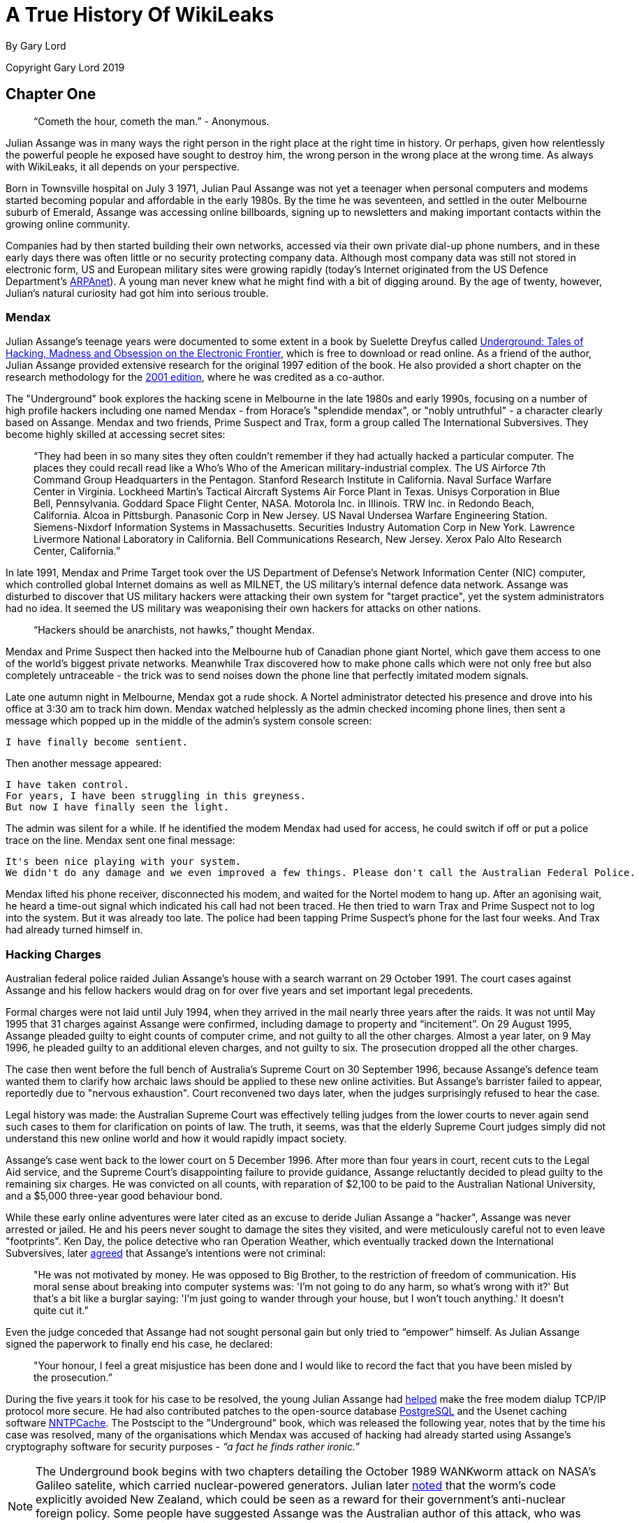 = A True History Of WikiLeaks

By Gary Lord

Copyright Gary Lord 2019

== Chapter One

> “Cometh the hour, cometh the man.” - Anonymous. 

Julian Assange was in many ways the right person in the right place at the right time in history. Or perhaps, given how relentlessly the powerful people he exposed have sought to destroy him, the wrong person in the wrong place at the wrong time. As always with WikiLeaks, it all depends on your perspective. 

Born in Townsville hospital on July 3 1971, Julian Paul Assange was not yet a teenager when personal computers and modems started becoming popular and affordable in the early 1980s. By the time he was seventeen, and settled in the outer Melbourne suburb of Emerald, Assange was accessing online billboards, signing up to newsletters and making important contacts within the growing online community. 

Companies had by then started building their own networks, accessed via their own private dial-up phone numbers, and in these early days there was often little or no security protecting company data. Although most company data was still not stored in electronic form, US and European military sites were growing rapidly (today's Internet originated from the US Defence Department's link:https://en.wikipedia.org/wiki/ARPANET[ARPAnet]). A young man never knew what he might find with a bit of digging around. By the age of twenty, however, Julian's natural curiosity had got him into serious trouble. 

=== Mendax 

Julian Assange’s teenage years were documented to some extent in a book by Suelette Dreyfus called link:http://www.underground-book.net[Underground: Tales of Hacking, Madness and Obsession on the Electronic Frontier], which is free to download or read online. As a friend of the author, Julian Assange provided extensive research for the original 1997 edition of the book. He also provided a short chapter on the research methodology for the link:https://www.amazon.com/Underground-Julian-Assange-ebook/dp/B004T6E4BC/ref=sr_1_1?s=digital-text&ie=UTF8&qid=1549240807&sr=1-1&keywords=julian+assange+underground[2001 edition], where he was credited as a co-author. 

The "Underground" book explores the hacking scene in Melbourne in the late 1980s and early 1990s, focusing on a number of high profile hackers including one named Mendax - from Horace's "splendide mendax", or "nobly untruthful" - a character clearly based on Assange. Mendax and two friends, Prime Suspect and Trax, form a group called The International Subversives. They become highly skilled at accessing secret sites:

> “They had been in so many sites they often couldn't remember if they had actually hacked a particular computer. The places they could recall read like a Who's Who of the American military-industrial complex. The US Airforce 7th Command Group Headquarters in the Pentagon. Stanford Research Institute in California. Naval Surface Warfare Center in Virginia. Lockheed Martin's Tactical Aircraft Systems Air Force Plant in Texas. Unisys Corporation in Blue Bell, Pennsylvania. Goddard Space Flight Center, NASA. Motorola Inc. in Illinois. TRW Inc. in Redondo Beach, California. Alcoa in Pittsburgh. Panasonic Corp in New Jersey. US Naval Undersea Warfare Engineering Station. Siemens-Nixdorf Information Systems in Massachusetts. Securities Industry Automation Corp in New York. Lawrence Livermore National Laboratory in California. Bell Communications Research, New Jersey. Xerox Palo Alto Research Center, California.”

In late 1991, Mendax and Prime Target took over the US Department of Defense's Network Information Center (NIC) computer, which controlled global Internet domains as well as MILNET, the US military's internal defence data network. Assange was disturbed to discover that US military hackers were attacking their own system for "target practice", yet the system administrators had no idea. It seemed the US military was weaponising their own hackers for attacks on other nations. 

> “Hackers should be anarchists, not hawks,” thought Mendax.  

Mendax and Prime Suspect then hacked into the Melbourne hub of Canadian phone giant Nortel, which gave them access to one of the world’s biggest private networks. Meanwhile Trax discovered how to make phone calls which were not only free but also completely untraceable - the trick was to send noises down the phone line that perfectly imitated modem signals. 

Late one autumn night in Melbourne, Mendax got a rude shock. A Nortel administrator detected his presence and drove into his office at 3:30 am to track him down. Mendax watched helplessly as the admin checked incoming phone lines, then sent a message which popped up in the middle of the admin’s system console screen: 
----
I have finally become sentient.
----
Then another message appeared: 
----
I have taken control. 
For years, I have been struggling in this greyness. 
But now I have finally seen the light.
----
The admin was silent for a while. If he identified the modem Mendax had used for access, he could switch if off or put a police trace on the line. Mendax sent one final message:
----
It's been nice playing with your system.
We didn't do any damage and we even improved a few things. Please don't call the Australian Federal Police.
----
Mendax lifted his phone receiver, disconnected his modem, and waited for the Nortel modem to hang up. After an agonising wait, he heard a time-out signal which indicated his call had not been traced. He then tried to warn Trax and Prime Suspect not to log into the system. But it was already too late. The police had been tapping Prime Suspect’s phone for the last four weeks. And Trax had already turned himself in. 

=== Hacking Charges

Australian federal police raided Julian Assange’s house with a search warrant on 29 October 1991. The court cases against Assange and his fellow hackers would drag on for over five years and set important legal precedents. 

Formal charges were not laid until July 1994, when they arrived in the mail nearly three years after the raids. It was not until May 1995 that 31 charges against Assange were confirmed, including damage to property and “incitement”. On 29 August 1995, Assange pleaded guilty to eight counts of computer crime, and not guilty to all the other charges. Almost a year later, on 9 May 1996, he pleaded guilty to an additional eleven charges, and not guilty to six. The prosecution dropped all the other charges. 

The case then went before the full bench of Australia's Supreme Court on 30 September 1996, because Assange's defence team wanted them to clarify how archaic laws should be applied to these new online activities. But Assange’s barrister failed to appear, reportedly due to "nervous exhaustion". Court reconvened two days later, when the judges surprisingly refused to hear the case. 

Legal history was made: the Australian Supreme Court was effectively telling judges from the lower courts to never again send such cases to them for clarification on points of law. The truth, it seems, was that the elderly Supreme Court judges simply did not understand this new online world and how it would rapidly impact society. 

Assange’s case went back to the lower court on 5 December 1996. After more than four years in court, recent cuts to the Legal Aid service, and the Supreme Court’s disappointing failure to provide guidance, Assange reluctantly decided to plead guilty to the remaining six charges. He was convicted on all counts, with reparation of $2,100 to be paid to the Australian National University, and a $5,000 three-year good behaviour bond. 

While these early online adventures were later cited as an excuse to deride Julian Assange a "hacker", Assange was never arrested or jailed. He and his peers never sought to damage the sites they visited, and were meticulously careful not to even leave "footprints". Ken Day, the police detective who ran Operation Weather, which eventually tracked down the International Subversives, later link:https://www.theaustralian.com.au/in-depth/wikileaks/searching-for-assange/news-story/8affd24c79f16f1cbca41e1db1a63dd0?sv=da0326fff751e96d9adf3b8a7bcd5eef[agreed] that Assange’s intentions were not criminal: 

> "He was not motivated by money. He was opposed to Big Brother, to the restriction of freedom of communication. His moral sense about breaking into computer systems was: 'I'm not going to do any harm, so what's wrong with it?' But that's a bit like a burglar saying: 'I'm just going to wander through your house, but I won't touch anything.' It doesn't quite cut it."

Even the judge conceded that Assange had not sought personal gain but only tried to “empower” himself. As Julian Assange signed the paperwork to finally end his case, he declared: 

> "Your honour, I feel a great misjustice has been done and I would like to record the fact that you have been misled by the prosecution.” 

During the five years it took for his case to be resolved, the young Julian Assange had link:http://seclists.org/bugtraq/1995/Mar/65[helped] make the free modem dialup TCP/IP protocol more secure. He had also contributed patches to the open-source database link:https://www.postgresql.org/community/contributors[PostgreSQL] and the Usenet caching software link:https://www.spinics.net/lists/nntpcache/threads.html[NNTPCache]. The Postscipt to the "Underground" book, which was released the following year, notes that by the time his case was resolved, many of the organisations which Mendax was accused of hacking had already started using Assange's cryptography software for security purposes - _“a fact he finds rather ironic.”_ 

[NOTE]
====
The Underground book begins with two chapters detailing the October 1989 WANKworm attack on NASA’s Galileo satelite, which carried nuclear-powered generators. Julian later link:https://cryptome.org/iq-org/IQ.ORG.htm#Whataretheoriginsofhacktivism?[noted] that the worm’s code explicitly avoided New Zealand, which could be seen as a reward for their government’s anti-nuclear foreign policy. Some people have suggested Assange was the Australian author of this attack, who was never caught, but there is no evidence to support this. In fact, Assange in 1995 link:https://marc.info/?l=firewalls-gc&m=87619327209938&w=2[asked others for help] when trying to gather information on the worm. 
====

During 1993 Julian Assange also provided technical advice and support to the Victorian Police child exploitation unit. His case judge initially kept his involvement off the public record, in case Assange was targeted as an informant. He was never advised of the outcomes of the cases on which he assisted. Although it may have helped his own legal defence, Assange link:https://www.theage.com.au/national/victoria/assange-helped-our-police-catch-child-pornographers-20110211-1aqnl.html[refused] to help the police track down hackers. 

> “I couldn't ethically justify that. But as for others, such as people who prey on children or corporate spies, I am not concerned about using my skills there.”

* 

=== A Life In Emails

[NOTE] 
====
Much of what we know about the next few years in Assange’s life comes from his old blog, link:https://iq.org[IQ.org], and a massive dump of his emails, both private and public, in early 2007. New York architects John Young and his wife Deborah Natsios ran a website called Cryptome, which was famous for posting information of all kinds, often in proud defiance of the law. After initially supporting Assange’s secretive new WikiLeaks project, Young suspected Assange was either scamming or working for the CIA, and link:https://cryptome.org/wikileaks/wikileaks-leak.htm[dumped] WikiLeaks correspondence for the past year. In 2010 he also link:https://marc.info/?a=90366091900010[posted] Julian's contributions to Cypherpunks email threads between 1995 and 2002.
====


At the turn of the century, there were many heated online debates about the future of the Internet. Julian Assange was an enthusiastic supporter of Richard Stallman’s Free Software Movement and contributed to NetBSD, an open source computer operating system. He identified strongly with the “Cypherpunks” movement, which first began around 1992. In 2012 Assange published a book titled link:https://wikileaks.shop/products/cypherpunks-by-julian-assange?variant=5141982248999[Cypherpunks: Freedom and the Future of the Internet].


The Cypherpunks believed that encryption was the key to protecting Internet freedoms from government control. As the Internet became an increasingly critical part of people’s everyday lives, the US government insisted that encryption would only make it easier for criminals to operate with impunity. Foreign dictators were also keen to have full visibility of online communications. The Cypherpunks were devoted to building and distributing software based on public-key cryptography, allowing users to communicate anonymously and privately. 

[NOTE]
====
For a detailed discussion of how contemporary movements helped inspire the creation of WikiLeaks, see Robert Manne’s 2011 essay link:https://www.themonthly.com.au/issue/2011/february/1324596189/robert-manne/cypherpunk-revolutionary[“The Cypherpunk Revolutionary”] in the Monthly magazine. 
====

Assange contributed to the Cypherpunks mailing list between December 1995 and June 2002. He also created his own mailing lists, gradually building a community of like-minded souls, many of whom helped create WikiLeaks. His email lists were connected to a Melbourne Internet Service Provider (ISP) called Suburbia Public Access Network, which Assange reportedly co-founded. It provided a focus point for various community groups such as the Alternative Technology Association and the Australian Public Access Network Association. 

In November 1996 Assange sent out an email with the following message:

> “A few pointy heads in Canberra have been considering your moderator’s continued existence. Consequentially I’ve been called on to justify labour and resources spent on all projects under my control, particularly those that can’t easily be quantified such as IQ, BOS, LACC, IS, LEAKS …”

The acronyms refer to his email lists: Interesting Questions (IQ), Best of Security (BOS), Legal Aspects of Computer Crime (LACC), and Inside-Source (IS). The LEAKS group appears to have been a rather secretive project. Assange did not register the domain `leaks.org` until 1999, but he and others were clearly already exploring the concept of leaks. 

A lot of Assange’s time was absorbed in authoring newsletters and moderating discussions, even organising the occasional dinner party for his valued ISP customers. His emails show he had a lot of other projects on the go too: 

- 30 July 1996: “I am writing an historical piece on crypt(3) optimisation and password guessing heuristics.”
- January 25 1997: “One of my projects involves tracking language drift; i.e the relative change in word frequency on the internet as time goes by.  This is useful for predicting concept movement, and the anglisization rates of non-English language countries.”
- 27 Oct 1997: “I'm involved in producing a segment on cryptograpic issues for Radio National (ABC) to be aired later this week.” 

In March 1996, Assange sent an email inviting people to a Melbourne rally against the Church Of Scientology, with the following explanation:

> “The Church, via its manipulation of the legal system has had computer systems seized, system operators forced to reveal their users personal details, university accounts suspended and radio stations, such as RRR cut their programs. It has sued ex-cult members, newspapers, and many others for copyright infringements, loss of earnings and trade secret violation. Trade secret violation? Yes, the Church of Scientology claims its religious works are trade secrets.

> “The fight against the Church is far more than the Net vs a bunch of wackos with too much money. It is about corporate suppression of the Internet and free speech. It is about intellectual property and the big and rich versus the small and smart. The precedents the Church sets today [are] the weapons of corporate tirany tomorrow.”

In September 1996, controversy erupted among the Cypherpunks and other Internet freedom enthusiasts, after the chair of the Electronic Frontier Foundation (EFF) suggested that maybe the government did need some limited restrictions on anonymous communications after all. Assange was incensed and suggested she could be under pressure from the CIA: “I am stunned by the EFF's position on this matter and they no longer have my support."

A few days later he explained that he was not only angered by the EFF’s suggestion, but perhaps moreso by the fact that they had offered this concession to authority for no good reason.

> “Certain members of the EFF board seem to be politically naive. The rational, intelligent lobbyist will always see both sides of the argument. Presenting both sides of the argument to the world at large is another matter altogether. You should only present both sides of the argument to the inner policy tactics personnel only in order to formulate policy and create defences for the weaknesses in your position. To the outside world only ever sees a united front. This is basic politics….

> “Compromise is part of the legislative process, but it is something you do behind closed doors when the battle is concluded and each faction is counting the dead and starting to divide up territory. If you start the battle in a compromised position, expect to loose everything.”

Leading Cypherpunk Timothy C. May resonded to the fuss with an email which included this rather prescient vision of the future: 

> “If anonymity is outlawed, it will take draconian measures to enforce it - citizen-unit ID cards, officially issued encryption keys, escrow, monitoring of communications, massive penalties to deter illegal use of encryption, and other police state measures. 

> “On the other hand, if enough degrees of freedom are left untouched, the result is a growing, expanding crypto anarchy. Government will find itself powerless to control commerce (handled via encrypted channels), will find it doesn't know the True Names of various Net entities, and will end up being chased into an enclave of things it _can_ control. 
“My strong hunch is that no stable solutions lie between these two extremes. This is one of those "decision points" for modern society, with attractors pulling the solution to one side or another.”


* 

In November 1999 Assange discovered a US National Security Agency (NSA) patent to transcribe phone calls, which would allow them to build a searchable database of all the voice traffic they intercepted around the world. Suelette Dreyfus wrote an link:https://www.independent.co.uk/arts-entertainment/network-this-is-just-between-us-and-the-spies-1126316.html[article about it] for the UK Independent: 

> Julian Assange, a cryptographer who moderates the online Australian discussion forum AUCRYPTO, found the new patent while investigating NSA capabilities.

> "This patent should worry people. Everyone's overseas phone calls are or may soon be tapped, transcribed and archived in the bowels of an unaccountable foreign spy agency," he said.

*

Between 1997 and 2000, Julian Assange, Suelette Dreyfus and Ralf Weinmann, a PhD security student, worked on a piece of software called link:https://en.wikipedia.org/wiki/Rubberhose_(file_system)[Rubberhose]. The idea, conceived by Assange and launched with much newsletter fanfare, was to help torture victims (and others facing authoritarian mandates) by making it impossible for either the torturer or their victim to know whether all the encrypted data on a hard drive had been exposed.  

In July 2000, Julian Assange link:https://packages.debian.org/stable/web/surfraw[released] a command line shell program called Surfraw (Shell Users Revolutionary Front Rage Against the Web) into the public domain: 

> "Surfraw provides a fast unix command line interface to a variety of popular WWW search engines and other artifacts of power. It reclaims google, altavista, dejanews, freshmeat, research index, slashdot, and many others from the false-prophet, pox-infested heathen lands of html forms, placing these wonders where they belong; deep in unix heartland, as god-loving extensions to the shell." 

* 

In 2003, Julian Assange began studying mathematics and physics at the University of Melbourne, but he became increasingly disillusioned. After a few years, he quit his degree without graduating. He was appalled to find, for example, maths department staff working with US defence authorities on a military bulldozer called the Grizzly Plough, which was used on the ground during the Iraq War. 

> "The final nail in the coffin was that I went to the hundredth anniversary of physics at the ANU (Australian National University). There were some 1500 visitors there - four Nobel prize winners - and every goddamn one of them was carting around, on their backs, a backpack given to them by the Defence Science Technology Organisation. At least it was an Australian defence science organisation."

> “At the prize ceremony, the head of ANU physics motioned to us and said, ‘you are the cream of Australian physics.’ I looked around and thought, ‘Christ Almighty I hope he’s wrong.’”  

As his interest in academia diminished, Assange’s obsession with his expanding "leaks" project grew.  On his IQ.org blog, Assange wrote that he traveled to Vietnam in 2005 and rode a motorcycle from Ho Chi Min City (Saigon) to Hanoi.  He became fascinated by the physics of potholes – how one tiny loose stone could loosen another, and then another, until there was a huge hole in the road that demanded to be fixed. He later link:https://www.counterpunch.org/2006/12/05/the-road-to-hanoi/[wrote] that this thinking also influenced the creation of WikiLeaks. 

He later link:https://www.smh.com.au/national/keeper-of-secrets-20100521-w230.html[explained] why he felt so compelled to make a success of it: 

> "I painted every corner, floor, wall, and ceiling in the room I was in black, until there was only one corner left. I mean intellectually… To me, it was the forced move, when you have to do something or you'll lose the game."

So WikiLeaks was his forced move?

> "That's the way it feels to me, yes."


=== Genesis of WikiLeaks 

The Internet address `wikileaks.org` was first registered by Julian Assange on 4th October 2006, a date which is now globally celebrated as the “birthday of WikiLeaks”.  But seven years earlier Assange had registered a `leaks.org` address, and years before that he had managed a secretive "LEAKS" online mailing list. The extraordinarily original concept of WikiLeaks clearly took some time to fully evolve. 

A multitude of people and events helped shape Assange’s life and thinking, leading ultimately to the creation of WikiLeaks. And many people were actively involved in creating the new WikiLeaks site. But as Julian Assange clearly stated in 2010: 

> "I am the heart and soul of this organisation, its founder, philosopher, spokesperson, original coder, organiser, financier, and all the rest."

During the formative years from 2005 to 2007, as Suelette Dreyfus link:https://www.theaustralian.com.au/in-depth/wikileaks/searching-for-assange/news-story/8affd24c79f16f1cbca41e1db1a63dd0?sv=da0326fff751e96d9adf3b8a7bcd5eef[said], Julian was always the driving force:

> "It took him months and months of hundred-hour weeks. The thing about Julian is that he is absolutely obsessively driven when he has a goal he wants to achieve. So he basically dropped everything, lived on the smell of an oily rag, enlisted a whole range of people from around the world and got them involved." 

Assange had developed a large network of interesting contacts from his years of online discussions, including many gifted intellectuals who would continue to support and contribute to WikiLeaks for years to come. He had also made some useful contacts at university. He started approaching people to see if they wanted to get involved. 

Daniel Matthews, a fellow Melbourne university mathematics student who became heavily involved, later link:https://www.danielmathews.info/2012/05/31/remarks-at-rally-for-julian-assange/[explained] the idea behind their new organisation:  

> As we understood it, the way information circulates in our society, and around the world, is deeply problematic. In authoritarian societies, in undemocratic societies, information is controlled by coercion and force. In the democracies, the situation is different, but the result still bad: information is not so much controlled as constrained by economic and institutional forces within governments and corporations, by ideologies. It is more subtle, but we only need turn on the TV to see the results.

> Either way, it’s hard to figure out what’s going on. Either way, to put it in quintessentially Australian terms, the people of this world are treated like mushrooms: Kept in the dark, and fed shit. Wikileaks is a fundamentally anti-mushroom organisation.

> Wikileaks proposed that the people reject their status as fungi – find out what their governments are doing, what corporations are doing, what the powerful are doing, what the 1% are doing. And to present it via facts, in true scientific fashion, by primary documents, by falsifiable data. Science and fact in the cause of justice.

> Moreover, by presenting new and fresh information, Wikileaks would not only bring truth to the world, but new and newsworthy truths. We imagined that Wikileaks would be a force for the empowerment of the people of the world, for the people of the world to use facts, to use understanding, to use science to build a better world.

> Or at least, not to be fucking mushrooms.

*

As the concept solidified in Assange's mind, it became clear that WikiLeaks would need a very special website, able to withstand concerted attacks while hosting a huge amount of data and a multitude of live users without crashing. On March 3 2006, the following anonymous email was sent to John Young of Cryptome: 

> Dear John,

> You knew me under another name from cypherpunk days. I am involved in a project that you may have feeling for. I will not mention its name yet in case you feel yu [sic] are not able to be involved.

> The project is a mass document leaking project that requires someone with backbone to hold the .org domain registration. We would like that person to be someone who is not privy to the location of the master servers which are otherwise obscured by technical means.

> We expect the domain to come under the usual political and legal pressure. The policy for .org requires that registrants details not be false or misleading. It would be an easy play to cancel the domain unless someone were willing to stand up and claim to be the registrant. This person does not need to claim any other knowledge or involvement.

> Will you be that person?

Young agreed to host wikileaks.org, and on 4 October 2006 the WikiLeaks.org domain was registered. Julian Assange's biological father John Shipton was also listed as a registered holder of the domain.  

* 

During 2006, Assange also approached John Gilmore, co-founder of both the cypherpunks and the Electronic Frontiers Foundation (EFF), who agreed the latter organisation “should consider helping”. Danny O’Brien from EFF contacted Assange to offer legal advice, contacts and other resources. 

Not everybody wanted to get involved. Assange went to visit Ben Laurie, a prominent British computer security expert, who link:https://www.theaustralian.com.au/in-depth/wikileaks/searching-for-assange/news-story/8affd24c79f16f1cbca41e1db1a63dd0?sv=da0326fff751e96d9adf3b8a7bcd5eef[said] it was a brilliant idea but: _"Who would be insane enough to contribute stuff?"_ Although he didn’t think Julian’s plan would work, Laurie agreed to be on the Advisory Board. 

The famous US whistle-blower Daniel Ellsberg, who leaked the Pentagon Papers in 1971, also received an anonymous email signed “WL”.

> Dear Mr. Ellsberg.

> We have followed with interest and delight your recent statements on document leaking. We have come to the conclusion that fomenting a world wide movement of mass leaking is the most cost effective political intervention available to us* We believe that injustice is answered by good governance and for there to be good governance there must be open governance. Governance by stealth is governance by conspiracy and fear. Fear, because without it, secrecy does not last for long. Retired generals and diplomats are vociferous, but those in active service hold their tune.
Lord Action said, "Everything secret degenerates, even the administration of justice; nothing is safe that does not show how it can bear discussion and publicity".

> This degeneration comes about because when injustice is concealed, including plans for future injustice, it cannot be addressed. When governance is closed, man's eyes become cataracts. When governance is open, man can see and so act to move the world towards a more just state; for instance see http://en.wikipedia.org/wiki/Reporters_Without_Borders which shows a striking correlation between press freedom and countries known for their quality of life.

> us*: some attributes may have been swapped to protect selected identities, no particular order.

> 1) Retired new york architect and notorious intelligence leak facilitator
2) Euro cryptographer/programmer
3) Pacific physicist and illustrator
4) A pacific author and economic policy lecturer
5) Euro, Ex-Cambridge mathematician/cryptographer/programmer
6) Euro businessman and security specialist/activist
7) Author of software than runs 40% of the world's websites.
8) US pure mathematician with criminal law background
9) An infamous US ex-hacker
10) Pacific cryptographer/physicist and activist
11) US/euro cryptographer and activist/programmer
12) Pacific programmer
13) Pacific architect / foreign policy wonk

> New technology and cryptographic ideas permit us to not only encourage document leaking, but to facilitate it directly on a mass scale. We intend to place a new star in the political firmament of man. We are building an uncensorizable branch of Wikipedia for leaked documents and the civic institutions & social perceptions necessary to defend and promote it. We have received over 1 million documents from 13 countries, despite not having publicly launched yet!

> We have approached you now for two reasons. Firstly, we have crossed over from `prospective' to `projective'. The basic technology has been prototyped and we have a view as how we must proceed politically and legally. We need to move and inspire people, gain volunteers, funding, further set up the necessary political-legal defenses and deploy. Since you have thought about leaking more than anyone we know, we would like you on board. We'd like your advice and we'd like you to form part of our political armor. The more armor we have, particularly in the form of men and women sanctified by age, history and class, the more we can act like brazen young men and get away with it.

> Secondly, we would like to award "The Ellsburg Prize for Courageous Action" and "The Ellsburg Prize for Courageous Action (USA)", for the two leaks submitted in the past year which most assist humanity. The regionalization of the second prize is to encourage patrons of similar awards in other countries. Although it is premature to go into detail, we have designed a scheme were this can be meaningfully awarded to anonymous leakers. We have been pledged substantial initial funding.

> Please tell us your thoughts. If you are happy, we will add you to our internal mailinglist, contacts, etc.
> Solidarity!
> WL.

Ellsberg, who later became a strong supporter, politely turned down the offer: 

> “Your concept is terrific and I wish you the best of luck with it.” 

* 

Those who agreed to help eventually received the following email from Assange, where the name “WikiLeaks” was first spelled out:

> "This is a restricted internal development mailing list for w-i-k-i-l-e-a-k-s-.-o-r-g. Please do not mention that word directly in these discussions; refer instead to 'WL'. This list is housed at riseup.net, an activist collective in Seattle with an established lawyer and plenty of backbone."  

The original idea was that the website would function as a wiki, with users able to log on, analyse data and share their findings. 

[NOTE]
====
The term “wiki” refers to a collaborative website, where many users can contribute and edit content, which is how the WikiLeaks site originally functioned. The name WikiLeaks was partly inspired by the growing success of Wikipedia, the online collabarative encyclopedia, which was also built on free public "wiki" software and became one of the world’s top 10 websites in 2007. The two sites have nothing else in common. 
====

* 

By the end of 2006 Assange was writing prolifically on his blog. On December 3 2006 he posted a 6 page PDF document called link:https://cryptome.org/iq-org/conspiracies.pdf[Conspiracy as Governance]. It begins: 

> To radically shift regime behavior we must think clearly and boldly for if we have learned anything, it is that regimes do not want to be changed. We must think beyond those who have gone before us and discover technological changes that embolden us with ways to act in which our forebears could not. 

> We must understand the key generative structure of bad governance. 

> We must develop a way of thinking about this structure that is strong enough to carry us through the mire of competing political moralities and into a position of clarity. Most importantly, we must use these insights to inspire within us and others a course of ennobling and effective action to replace the structures that lead to bad governance with something better.

The document includes a key visualisation of conspiracies and how they can be broken down with information leaks:

> First take some nails (“conspirators”) and hammer them into a board at random. Then take twine (“communication”) and loop it from nail to nail without breaking. Call the twine connecting two nails a link. Unbroken twine means it is possible to travel from any nail to any other nail via twine and intermediary nails. Mathematicians say that this type of graph is connected. 

> Information flows from conspirator to conspirator.  Not every conspirator trusts or knows every other conspirator even though all are connected. Some are on the fringe of the conspiracy, others are central and communicate with many conspirators and others still may know only two conspirators but be a bridge between important sections or groupings of the conspiracy...

> Imagine a thick heavy cord between some nails and fine light thread between others. Call the importance, thickness or heaviness of a link its weight. Between conspirators that never communicate the weight is zero.  The “importance” of communication passing through a link is difficult to evaluate a priori, since its true value depends on the outcome of the conspiracy.  We simply say that the “importance” of communication contributes to the weight of a link in the most obvious way; the weight of a link is proportional to the amount of important communication flowing across it.

On December 31 2006 Assange summarized his thoughts in a short blog post called link:https://cryptome.org/iq-org/IQ.ORG.htm#Thenonlineareffectsofleaksonunjustsystemsofgovernance[The non linear effects of leaks on unjust systems of governance]: 

> “The more secretive or unjust an organization is, the more leaks induce fear and paranoia in its leadership and planning coterie. This must result in minimization of efficient internal communications mechanisms (an increase in cognitive "secrecy tax") and consequent system-wide cognitive decline resulting in decreased ability to hold onto power as the environment demands adaption. 

> “Hence in a world where leaking is easy, secretive or unjust systems are nonlinearly hit relative to open, just systems. Since unjust systems, by their nature induce opponents, and in many places barely have the upper hand, mass leaking leaves them exquisitely vulnerable to those who seek to replace them with more open forms of governance. 

> “Only revealed injustice can be answered; for man to do anything intelligent he has to know what's actually going on.” 

* 

By this time, rumours about the new WikiLeaks site were swirling online. Some of those involved were impatient to launch the website while others urged patience. An internal email stated:

> In relation to timing; We intend to go live with a reduced system in the next month. Untill then we are publishing selected analysis in convential venues to get some material out and encourage assistance. We're gradually scaling up. At the moment we have certain asymmetries- e.g more leaks than we can store or index. It's just a matter of gradually inspiring increasing commitment and resources from generous people. 

But in an ironic twist that would be repeated several times in years to come, news about WikiLeaks was prematurely leaked. Britain's New Scientist magazine started revealing details at the end of December 2006, for a story to be published in early 2007. The Associated Press was also working on a story. 

And the WikiLeaks website still was not even live. 

*

Continue to link:ch2.html[Chapter Two] or return link:index.html[Home]. 

Please link:https://www.gofundme.com/f/wikileaks-true-history-book[support the writing of this book]. Thank you.

* 

Copyright Gary Lord 2019
